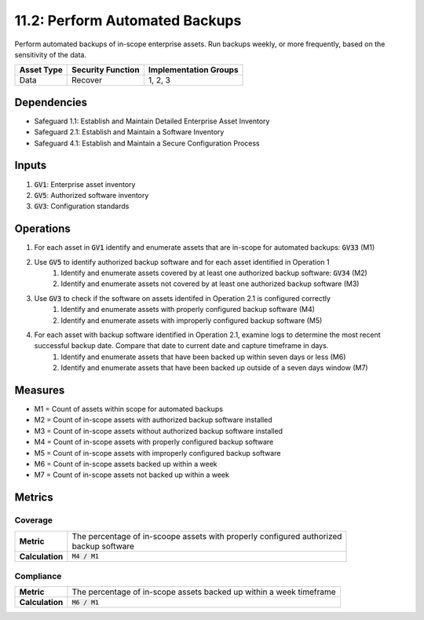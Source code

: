 11.2: Perform Automated Backups 
=========================================================
Perform automated backups of in-scope enterprise assets. Run backups weekly, or more frequently, based on the sensitivity of the data.

.. list-table::
	:header-rows: 1

	* - Asset Type
	  - Security Function
	  - Implementation Groups
	* - Data
	  - Recover
	  - 1, 2, 3

Dependencies
------------
* Safeguard 1.1: Establish and Maintain Detailed Enterprise Asset Inventory
* Safeguard 2.1: Establish and Maintain a Software Inventory
* Safeguard 4.1: Establish and Maintain a Secure Configuration Process

Inputs
------
#. :code:`GV1`: Enterprise asset inventory
#. :code:`GV5`: Authorized software inventory
#. :code:`GV3`: Configuration standards


Operations
----------
#. For each asset in :code:`GV1` identify and enumerate assets that are in-scope for automated backups: :code:`GV33` (M1) 
#. Use :code:`GV5` to identify authorized backup software and for each asset identified in Operation 1
	#. Identify and enumerate assets covered by at least one authorized backup software: :code:`GV34` (M2)
	#. Identify and enumerate assets not covered by at least one authorized backup software (M3)
#. Use :code:`GV3` to check if the software on assets identifed in Operation 2.1 is configured correctly
	#. Identify and enumerate assets with properly configured backup software (M4)
	#. Identify and enumerate assets with improperly configured backup software (M5)
#. For each asset with backup software identified in Operation 2.1, examine logs to determine the most recent successful backup date. Compare that date to current date and capture timeframe in days.
	#. Identify and enumerate assets that have been backed up within seven days or less (M6) 
	#. Identify and enumerate assets that have been backed up outside of a seven days window (M7)


Measures
--------
* M1 = Count of assets within scope for automated backups
* M2 = Count of in-scope assets with authorized backup software installed
* M3 = Count of in-scope assets without authorized backup software installed
* M4 = Count of in-scope assets with properly configured backup software
* M5 = Count of in-scope assets with improperly configured backup software
* M6 = Count of in-scope assets backed up within a week
* M7 = Count of in-scope assets not backed up within a week

Metrics
-------

Coverage
^^^^^^^^
.. list-table::

	* - **Metric**
	  - | The percentage of in-scoope assets with properly configured authorized
	    | backup software
	* - **Calculation**
	  - :code:`M4 / M1`

Compliance
^^^^^^^^^^^^
.. list-table::

	* - **Metric**
	  - | The percentage of in-scope assets backed up within a week timeframe
	* - **Calculation**
	  - :code:`M6 / M1`

.. history
.. authors
.. license
